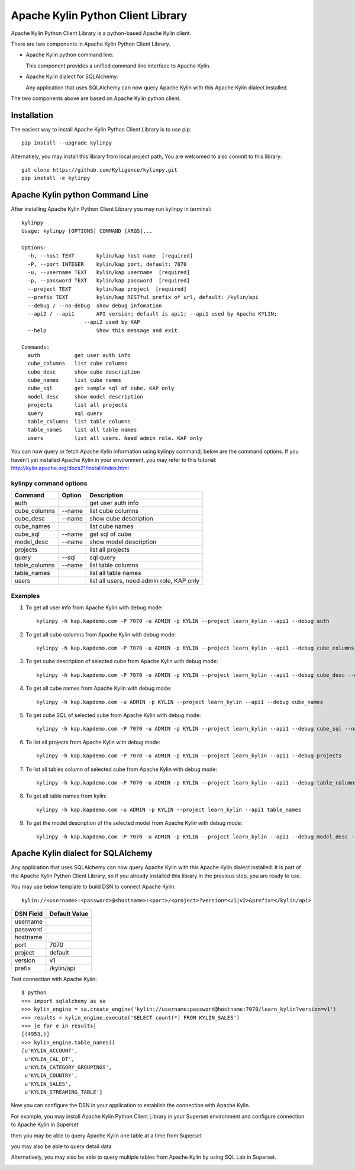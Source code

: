 Apache Kylin Python Client Library
==================================
Apache Kylin Python Client Library is a python-based Apache Kylin client.

There are two components in Apache Kylin Python Client Library.

* Apache Kylin python command line:

  This component provides a unified command line interface to Apache Kylin.

* Apache Kylin dialect for SQLAlchemy:

  Any application that uses SQLAlchemy can now query Apache Kylin with this Apache Kylin dialect installed.

The two components above are based on Apache Kylin python client.

Installation
------------

The easiest way to install Apache Kylin Python Client Library is to use pip::

    pip install --upgrade kylinpy

Alternatiely, you may install this library from local project path,
You are welcomed to also commit to this library::

    git clone https://github.com/Kyligence/kylinpy.git
    pip install -e kylinpy

Apache Kylin python Command Line
--------------------------------
After installing Apache Kylin Python Client Library you may run kylinpy in terminal::

    kylinpy
    Usage: kylinpy [OPTIONS] COMMAND [ARGS]...

    Options:
      -h, --host TEXT       kylin/kap host name  [required]
      -P, --port INTEGER    kylin/kap port, default: 7070
      -u, --username TEXT   kylin/kap username  [required]
      -p, --password TEXT   kylin/kap password  [required]
      --project TEXT        kylin/kap project  [required]
      --prefix TEXT         kylin/kap RESTful prefix of url, default: /kylin/api
      --debug / --no-debug  show debug infomation
      --api2 / --api1       API version; default is api1; --api1 used by Apache KYLIN;
                        --api2 used by KAP
      --help                Show this message and exit.

    Commands:
      auth           get user auth info
      cube_columns   list cube columns
      cube_desc      show cube description
      cube_names     list cube names
      cube_sql       get sample sql of cube. KAP only
      model_desc     show model description
      projects       list all projects
      query          sql query
      table_columns  list table columns
      table_names    list all table names
      users          list all users. Need admin role. KAP only

You can now query or fetch Apache Kylin information using kylinpy command, below are the command options.
If you haven't yet installed Apache Kylin in your environment, you may refer to this tutorial:
http://kylin.apache.org/docs21/install/index.html

kylinpy command options
^^^^^^^^^^^^^^^^^^^^^^^

============================= =========== ============================================
Command                       Option      Description
============================= =========== ============================================
auth                                      get user auth info
----------------------------- ----------- --------------------------------------------
cube_columns                  --name      list cube columns
----------------------------- ----------- --------------------------------------------
cube_desc                     --name      show cube description
----------------------------- ----------- --------------------------------------------
cube_names                                list cube names
----------------------------- ----------- --------------------------------------------
cube_sql                      --name      get sql of cube
----------------------------- ----------- --------------------------------------------
model_desc                    --name      show model description
----------------------------- ----------- --------------------------------------------
projects                                  list all projects
----------------------------- ----------- --------------------------------------------
query                         --sql       sql query
----------------------------- ----------- --------------------------------------------
table_columns                 --name      list table columns
----------------------------- ----------- --------------------------------------------
table_names                               list all table names
----------------------------- ----------- --------------------------------------------
users                                     list all users, need admin role, KAP only
============================= =========== ============================================

Examples
^^^^^^^^

1. To get all user info from Apache Kylin with debug mode::

    kylinpy -h kap.kapdemo.com -P 7070 -u ADMIN -p KYLIN --project learn_kylin --api1 --debug auth

2. To get all cube columns from Apache Kylin with debug mode::

    kylinpy -h kap.kapdemo.com -P 7070 -u ADMIN -p KYLIN --project learn_kylin --api1 --debug cube_columns --name kylin_sales_cube

3. To get cube description of selected cube from Apache Kylin with debug mode::

    kylinpy -h kap.kapdemo.com -P 7070 -u ADMIN -p KYLIN --project learn_kylin --api1 --debug cube_desc --name kylin_sales_cube

4. To get all cube names from Apache Kylin with debug mode::

    kylinpy -h kap.kapdemo.com -u ADMIN -p KYLIN --project learn_kylin --api1 --debug cube_names

5. To get cube SQL of selected cube from Apache Kylin with debug mode::

    kylinpy -h kap.kapdemo.com -P 7070 -u ADMIN -p KYLIN --project learn_kylin --api1 --debug cube_sql --name kylin_sales_cube

6. To list all projects from Apache Kylin with debug mode::

    kylinpy -h kap.kapdemo.com -P 7070 -u ADMIN -p KYLIN --project learn_kylin --api1 --debug projects

7. To list all tables column of selected cube from Apache Kylin with debug mode::

    kylinpy -h kap.kapdemo.com -P 7070 -u ADMIN -p KYLIN --project learn_kylin --api1 --debug table_columns --name KYLIN_SALES

8. To get all table names from kylin::

    kylinpy -h kap.kapdemo.com -u ADMIN -p KYLIN --project learn_kylin --api1 table_names

9. To get the model description of the selected model from Apache Kylin with debug mode::

    kylinpy -h kap.kapdemo.com -P 7070 -u ADMIN -p KYLIN --project learn_kylin --api1 --debug model_desc --name kylin_sales_model


Apache Kylin dialect for SQLAlchemy
-----------------------------------
Any application that uses SQLAlchemy can now query Apache Kylin with this Apache Kylin dialect installed. It is part of the Apache Kylin Python Client Library, so if you already installed this library in the previous step, you are ready to use. 

You may use below template to build DSN to connect Apache Kylin::

    kylin://<username>:<password>@<hostname>:<port>/<project>?version=<v1|v2>&prefix=</kylin/api>

============================= ============================================
DSN Field                         Default Value
============================= ============================================
username
----------------------------- --------------------------------------------
password
----------------------------- --------------------------------------------
hostname
----------------------------- --------------------------------------------
port                               7070
----------------------------- --------------------------------------------
project                            default
----------------------------- --------------------------------------------
version                            v1
----------------------------- --------------------------------------------
prefix                             /kylin/api
============================= ============================================

Test connection with Apache Kylin::

    $ python
    >>> import sqlalchemy as sa
    >>> kylin_engine = sa.create_engine('kylin://username:password@hostname:7070/learn_kylin?version=v1')
    >>> results = kylin_engine.execute('SELECT count(*) FROM KYLIN_SALES')
    >>> [e for e in results]
    [(4953,)]
    >>> kylin_engine.table_names()
    [u'KYLIN_ACCOUNT',
     u'KYLIN_CAL_DT',
     u'KYLIN_CATEGORY_GROUPINGS',
     u'KYLIN_COUNTRY',
     u'KYLIN_SALES',
     u'KYLIN_STREAMING_TABLE']

Now you can configure the DSN in your application to establish the connection with Apache Kylin.

For example, you may install Apache Kylin Python Client Library in your Superset environment and configure connection to Apache Kylin in Superset

.. image:: https://raw.githubusercontent.com/Kyligence/kylinpy/master/docs/picture/superset1.png

then you may be able to query Apache Kylin one table at a time from Superset

.. image:: https://raw.githubusercontent.com/Kyligence/kylinpy/master/docs/picture/superset2.png

you may also be able to query detail data

.. image:: https://raw.githubusercontent.com/Kyligence/kylinpy/master/docs/picture/superset3.png

Alternatively, you may also be able to query multiple tables from Apache Kylin by using SQL Lab in Superset.

.. image:: https://raw.githubusercontent.com/Kyligence/kylinpy/master/docs/picture/superset4.png

